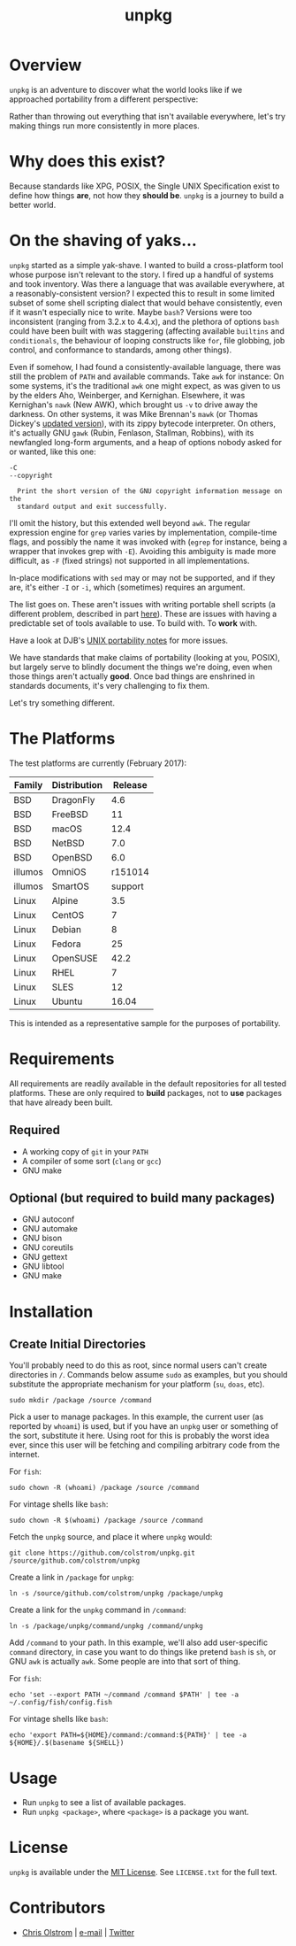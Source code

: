 #+TITLE: unpkg
#+LATEX: \pagebreak

* Overview

  ~unpkg~ is an adventure to discover what the world looks like if we approached
  portability from a different perspective:

  Rather than throwing out everything that isn't available everywhere, let's try
  making things run more consistently in more places.

* Why does this exist?

  Because standards like XPG, POSIX, the Single UNIX Specification exist to
  define how things *are*, not how they *should be*. ~unpkg~ is a journey to
  build a better world.

* On the shaving of yaks...

  ~unpkg~ started as a simple yak-shave. I wanted to build a cross-platform tool
  whose purpose isn't relevant to the story. I fired up a handful of systems and
  took inventory. Was there a language that was available everywhere, at a
  reasonably-consistent version? I expected this to result in some limited
  subset of some shell scripting dialect that would behave consistently, even if
  it wasn't especially nice to write. Maybe ~bash~? Versions were too
  inconsistent (ranging from 3.2.x to 4.4.x), and the plethora of options ~bash~
  could have been built with was staggering (affecting available =builtins= and
  =conditionals=, the behaviour of looping constructs like ~for~, file globbing,
  job control, and conformance to standards, among other things).

  Even if somehow, I had found a consistently-available language, there was
  still the problem of =PATH= and available commands. Take ~awk~ for instance:
  On some systems, it's the traditional ~awk~ one might expect, as was given to
  us by the elders Aho, Weinberger, and Kernighan. Elsewhere, it was Kernighan's
  ~nawk~ (New AWK), which brought us =-v= to drive away the darkness. On other
  systems, it was Mike Brennan's ~mawk~ (or Thomas Dickey's [[http://invisible-island.net/mawk/CHANGES][updated version]]),
  with its zippy bytecode interpreter. On others, it's actually GNU ~gawk~
  (Rubin, Fenlason, Stallman, Robbins), with its newfangled long-form arguments,
  and a heap of options nobody asked for or wanted, like this one:

  #+BEGIN_EXAMPLE
    -C
    --copyright

      Print the short version of the GNU copyright information message on the
      standard output and exit successfully.
  #+END_EXAMPLE

  I'll omit the history, but this extended well beyond ~awk~. The regular
  expression engine for ~grep~ varies varies by implementation, compile-time
  flags, and possibly the name it was invoked with (~egrep~ for instance, being
  a wrapper that invokes grep with =-E=). Avoiding this ambiguity is made more
  difficult, as =-F= (fixed strings) not supported in all implementations.

  In-place modifications with ~sed~ may or may not be supported, and if they
  are, it's either =-I= or =-i=, which (sometimes) requires an argument.

  The list goes on. These aren't issues with writing portable shell scripts (a
  different problem, described in part [[http://www.etalabs.net/sh_tricks.html][here]]). These are issues with having a
  predictable set of tools available to use. To build with. To *work* with.

  Have a look at DJB's [[https://cr.yp.to/docs/unixport.html][UNIX portability notes]] for more issues.

  We have standards that make claims of portability (looking at you, POSIX), but
  largely serve to blindly document the things we're doing, even when those
  things aren't actually *good*. Once bad things are enshrined in standards
  documents, it's very challenging to fix them.

  Let's try something different.

* The Platforms

  The test platforms are currently (February 2017):

  | Family  | Distribution | Release |
  |---------+--------------+---------|
  | BSD     | DragonFly    |     4.6 |
  | BSD     | FreeBSD      |      11 |
  | BSD     | macOS        |    12.4 |
  | BSD     | NetBSD       |     7.0 |
  | BSD     | OpenBSD      |     6.0 |
  | illumos | OmniOS       | r151014 |
  | illumos | SmartOS      | support |
  | Linux   | Alpine       |     3.5 |
  | Linux   | CentOS       |       7 |
  | Linux   | Debian       |       8 |
  | Linux   | Fedora       |      25 |
  | Linux   | OpenSUSE     |    42.2 |
  | Linux   | RHEL         |       7 |
  | Linux   | SLES         |      12 |
  | Linux   | Ubuntu       |   16.04 |
  |---------+--------------+---------|

  This is intended as a representative sample for the purposes of portability.

* Requirements

  All requirements are readily available in the default repositories for all
  tested platforms. These are only required to *build* packages, not to *use*
  packages that have already been built.

** Required

   - A working copy of ~git~ in your =PATH=
   - A compiler of some sort (~clang~ or ~gcc~)
   - GNU make

** Optional (but required to build many packages)

   - GNU autoconf
   - GNU automake
   - GNU bison
   - GNU coreutils
   - GNU gettext
   - GNU libtool
   - GNU make

* Installation

** Create Initial Directories

   You'll probably need to do this as root, since normal users can't create
   directories in =/=. Commands below assume ~sudo~ as examples, but you should
   substitute the appropriate mechanism for your platform (~su~, ~doas~, etc).

   #+BEGIN_SRC shell
     sudo mkdir /package /source /command
   #+END_SRC

   Pick a user to manage packages. In this example, the current user (as
   reported by ~whoami~) is used, but if you have an =unpkg= user or something
   of the sort, substitute it here. Using root for this is probably the worst
   idea ever, since this user will be fetching and compiling arbitrary code from
   the internet.

   For ~fish~:

   #+BEGIN_SRC shell
     sudo chown -R (whoami) /package /source /command
   #+END_SRC

   For vintage shells like ~bash~:

   #+BEGIN_SRC shell
     sudo chown -R $(whoami) /package /source /command
   #+END_SRC

   Fetch the ~unpkg~ source, and place it where ~unpkg~ would:

   #+BEGIN_SRC shell
     git clone https://github.com/colstrom/unpkg.git /source/github.com/colstrom/unpkg
   #+END_SRC

   Create a link in =/package= for ~unpkg~:

   #+BEGIN_SRC shell
     ln -s /source/github.com/colstrom/unpkg /package/unpkg
   #+END_SRC

   Create a link for the ~unpkg~ command in =/command=:

   #+BEGIN_SRC shell
     ln -s /package/unpkg/command/unpkg /command/unpkg
   #+END_SRC

   Add =/command= to your path. In this example, we'll also add user-specific
   =command= directory, in case you want to do things like pretend ~bash~ is
   ~sh~, or GNU ~awk~ is actually ~awk~. Some people are into that sort of
   thing.

   For ~fish~:

   #+BEGIN_SRC shell
     echo 'set --export PATH ~/command /command $PATH' | tee -a ~/.config/fish/config.fish
   #+END_SRC

   For vintage shells like ~bash~:

   #+BEGIN_SRC shell
     echo 'export PATH=${HOME}/command:/command:${PATH}' | tee -a ${HOME}/.$(basename ${SHELL})
   #+END_SRC

* Usage

  - Run ~unpkg~ to see a list of available packages.
  - Run ~unpkg <package>~, where =<package>= is a package you want.

* License

  ~unpkg~ is available under the [[https://tldrlegal.com/license/mit-license][MIT License]]. See ~LICENSE.txt~ for the full text.

* Contributors

  - [[https://colstrom.github.io/][Chris Olstrom]] | [[mailto:chris@olstrom.com][e-mail]] | [[https://twitter.com/ChrisOlstrom][Twitter]]
